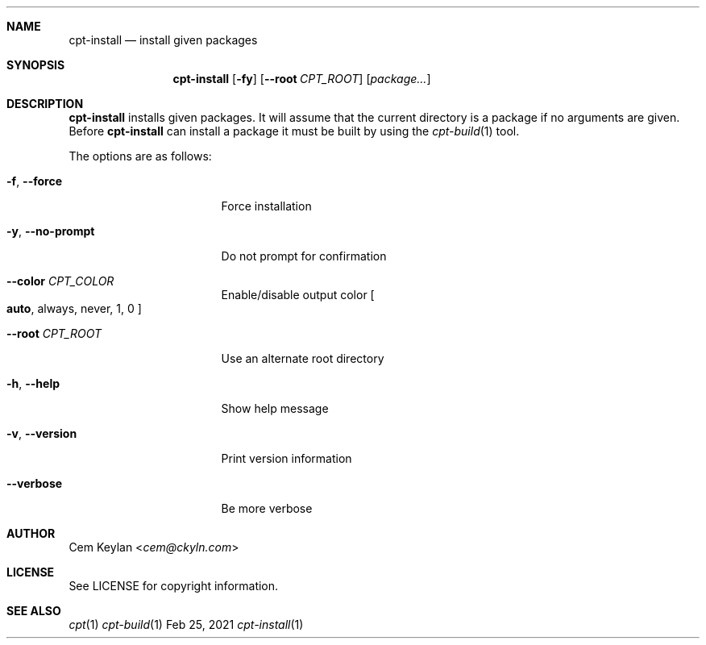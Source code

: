 .Dd Feb 25, 2021
.Dt cpt-install 1
.Sh NAME
.Nm cpt-install
.Nd install given packages
.Sh SYNOPSIS
.Nm
.Op Fl fy
.Op Fl -root Ar CPT_ROOT
.Op Ar package...
.Sh DESCRIPTION
.Nm
installs given packages. It will assume that the current directory is a package
if no arguments are given. Before
.Nm
can install a package it must be built by using the
.Xr cpt-build 1
tool.
.Pp
The options are as follows:
.Bl -tag -width 15n
.It Fl f , -force
Force installation
.It Fl y , -no-prompt
Do not prompt for confirmation
.It Fl -color Ar CPT_COLOR
Enable/disable output color
.Bo
.Sy auto ,
always, never, 1, 0
.Bc
.It Fl -root Ar CPT_ROOT
Use an alternate root directory
.It Fl h , -help
Show help message
.It Fl v , -version
Print version information
.It Fl -verbose
Be more verbose
.El
.Sh AUTHOR
.An Cem Keylan Aq Mt cem@ckyln.com
.Sh LICENSE
See LICENSE for copyright information.
.Sh SEE ALSO
.Xr cpt 1
.Xr cpt-build 1
